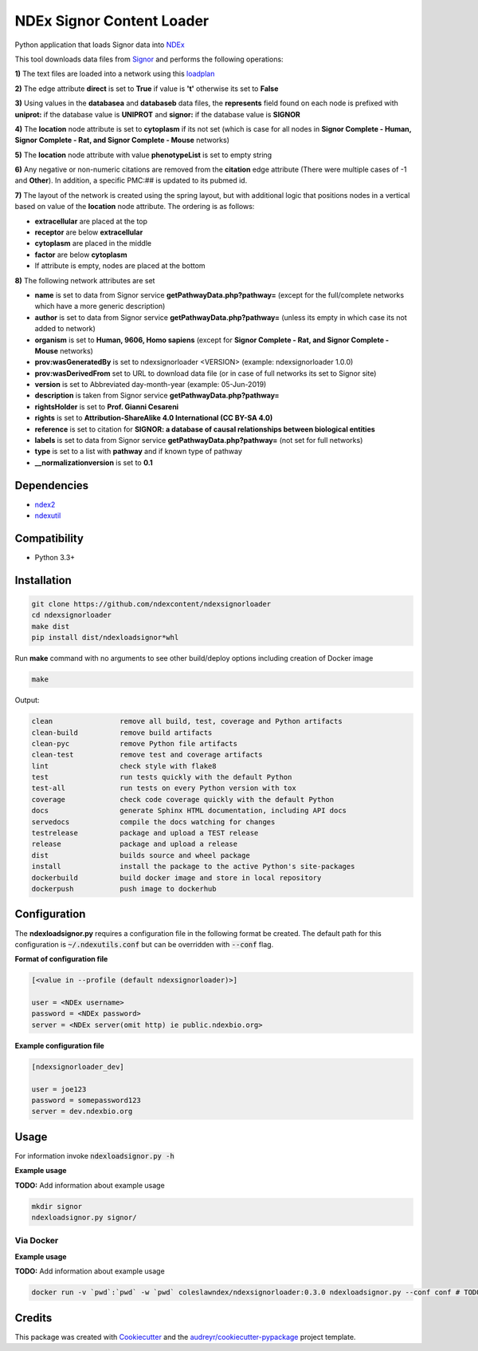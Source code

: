 ==========================
NDEx Signor Content Loader
==========================


.. image:: https://img.shields.io/pypi/v/ndexsignorloader.svg
        :target: https://pypi.python.org/pypi/ndexsignorloader

.. image:: https://img.shields.io/travis/ndexcontent/ndexsignorloader.svg
        :target: https://travis-ci.org/ndexcontent/ndexsignorloader

.. image:: https://coveralls.io/repos/github/ndexcontent/ndexsignorloader/badge.svg?branch=master
        :target: https://coveralls.io/github/ndexcontent/ndexsignorloader?branch=master

.. image:: https://readthedocs.org/projects/ndexsignorloader/badge/?version=latest
        :target: https://ndexsignorloader.readthedocs.io/en/latest/?badge=latest
        :alt: Documentation Status

Python application that loads Signor data into NDEx_

This tool downloads data files from Signor_ and performs the following operations:

**1\)** The text files are loaded into a network using this loadplan_

**2\)** The edge attribute **direct** is set to **True** if value is **'t'** otherwise its set to **False**

**3\)** Using values in the **databasea** and **databaseb** data files, the **represents** field found on each node is prefixed with **uniprot:** if the database value is **UNIPROT** and **signor:** if the database value is **SIGNOR**

**4\)** The **location** node attribute is set to **cytoplasm** if its not set (which is case for all nodes in **Signor Complete - Human, Signor Complete - Rat, and Signor Complete - Mouse** networks)

**5\)** The **location** node attribute with value **phenotypeList** is set to empty string

**6\)** Any negative or non-numeric citations are removed from the **citation** edge attribute (There were multiple cases of -1 and **Other**). In addition, a specific PMC:## is updated to its pubmed id.

**7\)** The layout of the network is created using the spring layout, but with additional logic that positions nodes in a vertical based on value of the **location** node attribute. The ordering is as follows:

* **extracellular** are placed at the top
* **receptor** are below **extracellular**
* **cytoplasm** are placed in the middle
* **factor** are below **cytoplasm**
* If attribute is empty, nodes are placed at the bottom

**8\)** The following network attributes are set

* **name** is set to data from Signor service **getPathwayData.php?pathway=** (except for the full/complete networks which have a more generic description)
* **author** is set to data from Signor service **getPathwayData.php?pathway=** (unless its empty in which case its not added to network)
* **organism** is set to **Human, 9606, Homo sapiens** (except for **Signor Complete - Rat, and Signor Complete - Mouse** networks)
* **prov:wasGeneratedBy** is set to ndexsignorloader <VERSION> (example: ndexsignorloader 1.0.0)
* **prov:wasDerivedFrom** set to URL to download data file (or in case of full networks its set to Signor site)
* **version** is set to Abbreviated day-month-year (example: 05-Jun-2019)
* **description** is taken from Signor service **getPathwayData.php?pathway=**
* **rightsHolder** is set to **Prof. Gianni Cesareni**
* **rights** is set to **Attribution-ShareAlike 4.0 International (CC BY-SA 4.0)**
* **reference** is set to citation for **SIGNOR: a database of causal relationships between biological entities**
* **labels** is set to data from Signor service **getPathwayData.php?pathway=** (not set for full networks)
* **type** is set to a list with **pathway** and if known type of pathway
* **__normalizationversion** is set to **0.1**

Dependencies
------------

* `ndex2 <https://pypi.org/project/ndex2>`_
* `ndexutil <https://pypi.org/project/ndexutil>`_

Compatibility
-------------

* Python 3.3+

Installation
------------

.. code-block::

   git clone https://github.com/ndexcontent/ndexsignorloader
   cd ndexsignorloader
   make dist
   pip install dist/ndexloadsignor*whl


Run **make** command with no arguments to see other build/deploy options including creation of Docker image 

.. code-block::

   make

Output:

.. code-block::

   clean                remove all build, test, coverage and Python artifacts
   clean-build          remove build artifacts
   clean-pyc            remove Python file artifacts
   clean-test           remove test and coverage artifacts
   lint                 check style with flake8
   test                 run tests quickly with the default Python
   test-all             run tests on every Python version with tox
   coverage             check code coverage quickly with the default Python
   docs                 generate Sphinx HTML documentation, including API docs
   servedocs            compile the docs watching for changes
   testrelease          package and upload a TEST release
   release              package and upload a release
   dist                 builds source and wheel package
   install              install the package to the active Python's site-packages
   dockerbuild          build docker image and store in local repository
   dockerpush           push image to dockerhub


Configuration
-------------

The **ndexloadsignor.py** requires a configuration file in the following format be created.
The default path for this configuration is :code:`~/.ndexutils.conf` but can be overridden with
:code:`--conf` flag.

**Format of configuration file**

.. code-block::

    [<value in --profile (default ndexsignorloader)>]

    user = <NDEx username>
    password = <NDEx password>
    server = <NDEx server(omit http) ie public.ndexbio.org>

**Example configuration file**

.. code-block::

    [ndexsignorloader_dev]

    user = joe123
    password = somepassword123
    server = dev.ndexbio.org


Usage
-----

For information invoke :code:`ndexloadsignor.py -h`

**Example usage**

**TODO:** Add information about example usage

.. code-block::

   mkdir signor
   ndexloadsignor.py signor/


Via Docker
~~~~~~~~~~~~~~~~~~~~~~

**Example usage**

**TODO:** Add information about example usage


.. code-block::

   docker run -v `pwd`:`pwd` -w `pwd` coleslawndex/ndexsignorloader:0.3.0 ndexloadsignor.py --conf conf # TODO Add other needed arguments here


Credits
-------

This package was created with Cookiecutter_ and the `audreyr/cookiecutter-pypackage`_ project template.

.. _Cookiecutter: https://github.com/audreyr/cookiecutter
.. _`audreyr/cookiecutter-pypackage`: https://github.com/audreyr/cookiecutter-pypackage
.. _`audreyr/cookiecutter-pypackage`: https://github.com/audreyr/cookiecutter-pypackage
.. _NDEx: http://www.ndexbio.org
.. _Signor: https://signor.uniroma2.it/
.. _loadplan: https://github.com/ndexcontent/ndexsignorloader/blob/master/ndexsignorloader/loadplan.json
.. _style.cx: https://github.com/ndexcontent/ndexsignorloader/blob/master/ndexsignorloader/style.cx
